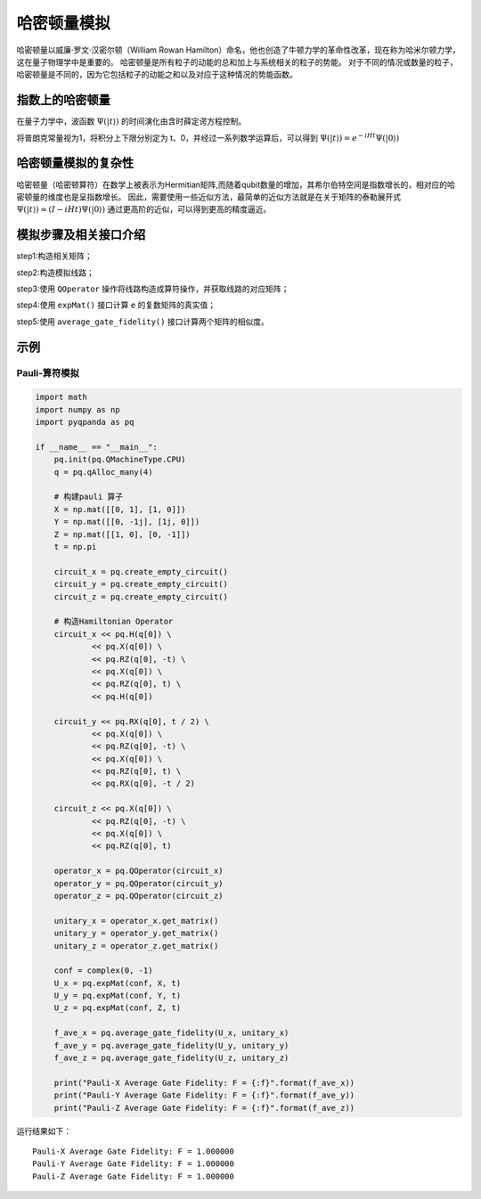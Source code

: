 .. _HamiltonianSimulation:

哈密顿量模拟
=========================

哈密顿量以威廉·罗文·汉密尔顿（William Rowan Hamilton）命名，他也创造了牛顿力学的革命性改革，现在称为哈米尔顿力学，这在量子物理学中是重要的。
哈密顿量是所有粒子的动能的总和加上与系统相关的粒子的势能。 对于不同的情况或数量的粒子，哈密顿量是不同的，因为它包括粒子的动能之和以及对应于这种情况的势能函数。



指数上的哈密顿量
>>>>>>>>>>>>>>>>

在量子力学中，波函数 :math:`\Psi( |t \rangle)` 的时间演化由含时薛定谔方程控制。

将普朗克常量视为1，将积分上下限分别定为 t、0，并经过一系列数学运算后，可以得到 :math:`\Psi( |t \rangle) = e^{-iHt} \Psi( |0 \rangle)`



哈密顿量模拟的复杂性
>>>>>>>>>>>>>>>>>>>>>>>

哈密顿量（哈密顿算符）在数学上被表示为Hermitian矩阵,而随着qubit数量的增加，其希尔伯特空间是指数增长的，相对应的哈密顿量的维度也是呈指数增长。
因此，需要使用一些近似方法，最简单的近似方法就是在关于矩阵的泰勒展开式  :math:`\Psi( |t \rangle) \approx  (I-iHt) \Psi( |0 \rangle)` 
通过更高阶的近似，可以得到更高的精度逼近。


模拟步骤及相关接口介绍
>>>>>>>>>>>>>>>>>>>>>>>

step1:构造相关矩阵；

step2:构造模拟线路；

step3:使用 ``QOperator`` 操作将线路构造成算符操作，并获取线路的对应矩阵；

step4:使用 ``expMat()`` 接口计算 ``e`` 的复数矩阵的真实值；

step5:使用 ``average_gate_fidelity()`` 接口计算两个矩阵的相似度。


示例
>>>>>>>>>>>>>>>>

Pauli-算符模拟
----------------
.. code-block:: python

    import math
    import numpy as np
    import pyqpanda as pq

    if __name__ == "__main__":
        pq.init(pq.QMachineType.CPU)
        q = pq.qAlloc_many(4)

        # 构建pauli 算子
        X = np.mat([[0, 1], [1, 0]])
        Y = np.mat([[0, -1j], [1j, 0]])
        Z = np.mat([[1, 0], [0, -1]])
        t = np.pi

        circuit_x = pq.create_empty_circuit()
        circuit_y = pq.create_empty_circuit()
        circuit_z = pq.create_empty_circuit()

        # 构造Hamiltonian Operator
        circuit_x << pq.H(q[0]) \
                << pq.X(q[0]) \
                << pq.RZ(q[0], -t) \
                << pq.X(q[0]) \
                << pq.RZ(q[0], t) \
                << pq.H(q[0])

        circuit_y << pq.RX(q[0], t / 2) \
                << pq.X(q[0]) \
                << pq.RZ(q[0], -t) \
                << pq.X(q[0]) \
                << pq.RZ(q[0], t) \
                << pq.RX(q[0], -t / 2)

        circuit_z << pq.X(q[0]) \
                << pq.RZ(q[0], -t) \
                << pq.X(q[0]) \
                << pq.RZ(q[0], t)

        operator_x = pq.QOperator(circuit_x)
        operator_y = pq.QOperator(circuit_y)
        operator_z = pq.QOperator(circuit_z)

        unitary_x = operator_x.get_matrix()
        unitary_y = operator_y.get_matrix()
        unitary_z = operator_z.get_matrix()

        conf = complex(0, -1)
        U_x = pq.expMat(conf, X, t)
        U_y = pq.expMat(conf, Y, t)
        U_z = pq.expMat(conf, Z, t)

        f_ave_x = pq.average_gate_fidelity(U_x, unitary_x)
        f_ave_y = pq.average_gate_fidelity(U_y, unitary_y)
        f_ave_z = pq.average_gate_fidelity(U_z, unitary_z)

        print("Pauli-X Average Gate Fidelity: F = {:f}".format(f_ave_x))
        print("Pauli-Y Average Gate Fidelity: F = {:f}".format(f_ave_y))
        print("Pauli-Z Average Gate Fidelity: F = {:f}".format(f_ave_z))


运行结果如下：

::

    Pauli-X Average Gate Fidelity: F = 1.000000
    Pauli-Y Average Gate Fidelity: F = 1.000000
    Pauli-Z Average Gate Fidelity: F = 1.000000